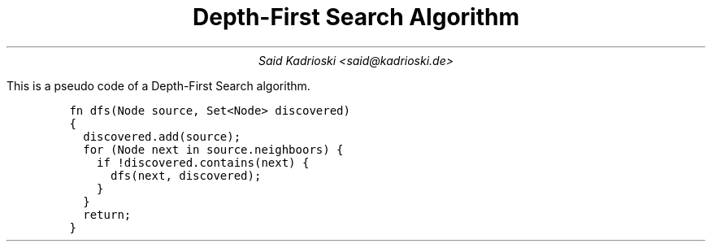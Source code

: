 .TL
Depth-First Search Algorithm
.AU
Said Kadrioski <said@kadrioski.de>
.PP
This is a pseudo code of a Depth-First Search algorithm.
.IP
.DS L
.ft C
fn dfs(Node source, Set<Node> discovered)
{
  discovered.add(source);
  for (Node next in source.neighboors) {
    if !discovered.contains(next) {
      dfs(next, discovered);
    }
  }
  return;
}
.ft

